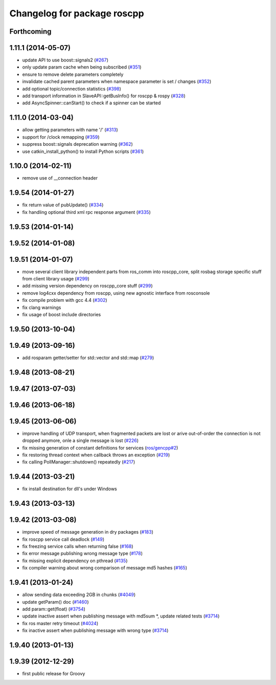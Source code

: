 ^^^^^^^^^^^^^^^^^^^^^^^^^^^^
Changelog for package roscpp
^^^^^^^^^^^^^^^^^^^^^^^^^^^^

Forthcoming
-----------

1.11.1 (2014-05-07)
-------------------
* update API to use boost::signals2 (`#267 <https://github.com/ros/ros_comm/issues/267>`_)
* only update param cache when being subscribed (`#351 <https://github.com/ros/ros_comm/issues/351>`_)
* ensure to remove delete parameters completely
* invalidate cached parent parameters when namespace parameter is set / changes (`#352 <https://github.com/ros/ros_comm/issues/352>`_)
* add optional topic/connection statistics (`#398 <https://github.com/ros/ros_comm/issues/398>`_)
* add transport information in SlaveAPI::getBusInfo() for roscpp & rospy (`#328 <https://github.com/ros/ros_comm/issues/328>`_)
* add AsyncSpinner::canStart() to check if a spinner can be started

1.11.0 (2014-03-04)
-------------------
* allow getting parameters with name '/' (`#313 <https://github.com/ros/ros_comm/issues/313>`_)
* support for /clock remapping (`#359 <https://github.com/ros/ros_comm/issues/359>`_)
* suppress boost::signals deprecation warning (`#362 <https://github.com/ros/ros_comm/issues/362>`_)
* use catkin_install_python() to install Python scripts (`#361 <https://github.com/ros/ros_comm/issues/361>`_)

1.10.0 (2014-02-11)
-------------------
* remove use of __connection header

1.9.54 (2014-01-27)
-------------------
* fix return value of pubUpdate() (`#334 <https://github.com/ros/ros_comm/issues/334>`_)
* fix handling optional third xml rpc response argument (`#335 <https://github.com/ros/ros_comm/issues/335>`_)

1.9.53 (2014-01-14)
-------------------

1.9.52 (2014-01-08)
-------------------

1.9.51 (2014-01-07)
-------------------
* move several client library independent parts from ros_comm into roscpp_core, split rosbag storage specific stuff from client library usage (`#299 <https://github.com/ros/ros_comm/issues/299>`_)
* add missing version dependency on roscpp_core stuff (`#299 <https://github.com/ros/ros_comm/issues/299>`_)
* remove log4cxx dependency from roscpp, using new agnostic interface from rosconsole
* fix compile problem with gcc 4.4 (`#302 <https://github.com/ros/ros_comm/issues/302>`_)
* fix clang warnings
* fix usage of boost include directories

1.9.50 (2013-10-04)
-------------------

1.9.49 (2013-09-16)
-------------------
* add rosparam getter/setter for std::vector and std::map (`#279 <https://github.com/ros/ros_comm/issues/279>`_)

1.9.48 (2013-08-21)
-------------------

1.9.47 (2013-07-03)
-------------------

1.9.46 (2013-06-18)
-------------------

1.9.45 (2013-06-06)
-------------------
* improve handling of UDP transport, when fragmented packets are lost or arive out-of-order the connection is not dropped anymore, onle a single message is lost (`#226 <https://github.com/ros/ros_comm/issues/226>`_)
* fix missing generation of constant definitions for services (`ros/gencpp#2 <https://github.com/ros/gencpp/issues/2>`_)
* fix restoring thread context when callback throws an exception (`#219 <https://github.com/ros/ros_comm/issues/219>`_)
* fix calling PollManager::shutdown() repeatedly (`#217 <https://github.com/ros/ros_comm/issues/217>`_)

1.9.44 (2013-03-21)
-------------------
* fix install destination for dll's under Windows

1.9.43 (2013-03-13)
-------------------

1.9.42 (2013-03-08)
-------------------
* improve speed of message generation in dry packages (`#183 <https://github.com/ros/ros_comm/issues/183>`_)
* fix roscpp service call deadlock (`#149 <https://github.com/ros/ros_comm/issues/149>`_)
* fix freezing service calls when returning false (`#168 <https://github.com/ros/ros_comm/issues/168>`_)
* fix error message publishing wrong message type (`#178 <https://github.com/ros/ros_comm/issues/178>`_)
* fix missing explicit dependency on pthread (`#135 <https://github.com/ros/ros_comm/issues/135>`_)
* fix compiler warning about wrong comparison of message md5 hashes (`#165 <https://github.com/ros/ros_comm/issues/165>`_)

1.9.41 (2013-01-24)
-------------------
* allow sending data exceeding 2GB in chunks (`#4049 <https://code.ros.org/trac/ros/ticket/4049>`_)
* update getParam() doc (`#1460 <https://code.ros.org/trac/ros/ticket/1460>`_)
* add param::get(float) (`#3754 <https://code.ros.org/trac/ros/ticket/3754>`_)
* update inactive assert when publishing message with md5sum *, update related tests (`#3714 <https://code.ros.org/trac/ros/ticket/3714>`_)
* fix ros master retry timeout (`#4024 <https://code.ros.org/trac/ros/ticket/4024>`_)
* fix inactive assert when publishing message with wrong type (`#3714 <https://code.ros.org/trac/ros/ticket/3714>`_)

1.9.40 (2013-01-13)
-------------------

1.9.39 (2012-12-29)
-------------------
* first public release for Groovy
